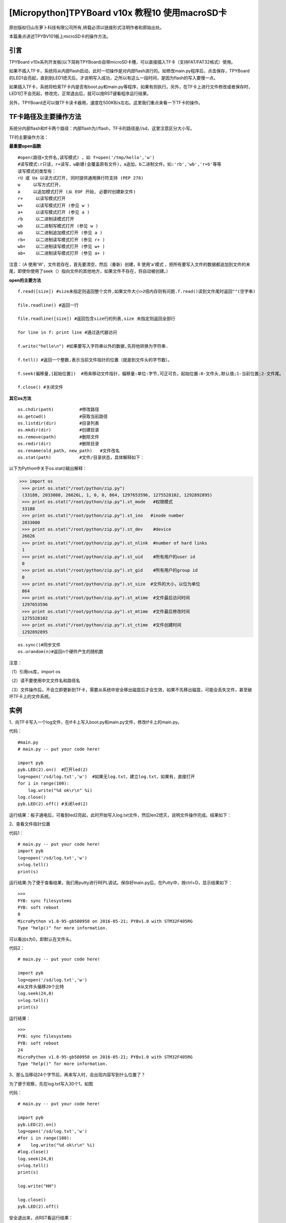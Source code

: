 [Micropython]TPYBoard v10x 教程10 使用macroSD卡
========================================================

原创版权归山东萝卜科技有限公司所有,转载必须以链接形式注明作者和原始出处。

本篇重点讲述TPYBV101板上microSD卡的操作方法。

引言
-------------------

TPYBoard v10x系列开发板(以下简称TPYBoard)自带microSD卡槽，可以直接插入TF卡（支持FAT/FAT32格式）使用。


如果不插入TF卡，系统将从内部flash启动，此时一切操作是对内部flash进行的。如修改main.py程序后，点击保存，TPYBoard的LED1会亮起，直到到LED1熄灭后，才说明写入成功，之所以有这么一段时间，是因为flash的写入要慢一点。

如果插入TF卡，系统将检索TF卡内是否有boot.py和main.py等程序，如果有则执行。另外，在TF卡上进行文件修改或者保存时，LED1灯不会亮起，修改完，正常退出后，就可以按RST键看程序运行结果。

另外，TPYBoard还可以做TF卡读卡器用，速度在500KB/s左右。这里我们重点来看一下TF卡的操作。

TF卡路径及主要操作方法
-----------------------------------

系统分内部flash和tf卡两个路径：内部flash为//flash，TF卡的路径是//sd，这里注意区分大小写。

TF的主要操作方法：

**最重要open函数**

::

    #open(路径+文件名,读写模式) ，如 f=open('/tmp/hello','w')
    #读写模式:r只读，r+读写，w新建(会覆盖原有文件)，a追加，b二进制文件。如:'rb','wb','r+b'等等
    读写模式的类型有：
    rU 或 Ua 以读方式打开, 同时提供通用换行符支持 (PEP 278)
    w     以写方式打开，
    a     以追加模式打开 (从 EOF 开始, 必要时创建新文件)
    r+     以读写模式打开
    w+     以读写模式打开 (参见 w )
    a+     以读写模式打开 (参见 a )
    rb     以二进制读模式打开
    wb     以二进制写模式打开 (参见 w )
    ab     以二进制追加模式打开 (参见 a )
    rb+    以二进制读写模式打开 (参见 r+ )
    wb+    以二进制读写模式打开 (参见 w+ )
    ab+    以二进制读写模式打开 (参见 a+ )

注意：（A  使用'W'，文件若存在，首先要清空，然后（重新）创建，B  使用'a'模式 ，把所有要写入文件的数据都追加到文件的末尾，即使你使用了seek（）指向文件的其他地方，如果文件不存在，将自动被创建。）
    
**open的主要方法**

::

    f.read([size]) #size未指定则返回整个文件,如果文件大小>2倍内存则有问题.f.read()读到文件尾时返回""(空字串)
      
    file.readline() #返回一行
      
    file.readline([size]) #返回包含size行的列表,size 未指定则返回全部行
      
    for line in f: print line #通过迭代器访问
      
    f.write("hello\n") #如果要写入字符串以外的数据,先将他转换为字符串.
      
    f.tell() #返回一个整数,表示当前文件指针的位置（就是到文件头的字节数）。
      
    f.seek(偏移量,[起始位置])  #用来移动文件指针，偏移量:单位:字节,可正可负，起始位置:0-文件头,默认值;1-当前位置;2-文件尾。
      
    f.close() #关闭文件

**其它os方法**

::

    os.chdir(path)          #修改路径
    os.getcwd()             #获取当前路径
    os.listdir(dir)         #目录列表
    os.mkdir(dir)           #创建目录
    os.remove(path)         #删除文件
    os.rmdir(dir)           #删除目录
    os.rename(old_path, new_path)   #文件改名
    os.stat(path)           #文件/目录状态，具体解释如下：

.. image:: http://www.tpyboard.com/ueditor/php/upload/image/20160623/1466642004109911.jpg

以下为Python中关于os.stat()输出解释：
    
>>> import os
 >>> print os.stat("/root/python/zip.py")
 (33188, 2033080, 26626L, 1, 0, 0, 864, 1297653596, 1275528102, 1292892895)
 >>> print os.stat("/root/python/zip.py").st_mode   #权限模式
 33188
 >>> print os.stat("/root/python/zip.py").st_ino   #inode number
 2033080
 >>> print os.stat("/root/python/zip.py").st_dev    #device
 26626
 >>> print os.stat("/root/python/zip.py").st_nlink  #number of hard links
 1
 >>> print os.stat("/root/python/zip.py").st_uid    #所有用户的user id
 0
 >>> print os.stat("/root/python/zip.py").st_gid    #所有用户的group id
 0
 >>> print os.stat("/root/python/zip.py").st_size  #文件的大小，以位为单位
 864
 >>> print os.stat("/root/python/zip.py").st_atime  #文件最后访问时间
 1297653596
 >>> print os.stat("/root/python/zip.py").st_mtime  #文件最后修改时间
 1275528102
 >>> print os.stat("/root/python/zip.py").st_ctime  #文件创建时间
 1292892895

::

    os.sync()#同步文件
    os.urandom(n)#返回n个硬件产生的随机数
        
注意：

（1）引用os库，import os

（2）请不要使用中文文件名和路径名

（3）文件操作后，不会立即更新到TF卡，需要从系统中安全移出磁盘后才会生效，如果不先移出磁盘，可能会丢失文件，甚至破坏TF卡上的文件系统。
    
实例
----------------------------------

1、向TF卡写入一个log文件，在tf卡上写入boot.py和main.py文件，修改tf卡上的main.py。
    
代码：
::

    #main.py
    # main.py -- put your code here!
      
    import pyb
    pyb.LED(2).on()  #打开led(2)
    log=open('/sd/log.txt','w')  #如果无log.txt，建立log.txt，如果有，直接打开
    for i in range(100):
        log.write("%d ok\r\n" %i) 
    log.close()
    pyb.LED(2).off() #关闭led(2)
        
运行结果：板子通电后，可看到led2亮起，此时开始写入log.txt文件，然后len2熄灭，说明文件操作完成。结果如下：

.. image:: http://www.tpyboard.com/ueditor/php/upload/image/20160623/1466642269338229.jpg

2、查看文件指针位置
    
代码1：
::

    # main.py -- put your code here!
    import pyb
    log=open('/sd/log.txt','w')
    s=log.tell()
    print(s)
        
运行结果:为了便于查看结果，我们用putty进行REPL调试。保存好main.py后，在Putty中，按ctrl+D，显示结果如下：
::

    >>> 
    PYB: sync filesystems
    PYB: soft reboot
    0
    MicroPython v1.8-95-gb580958 on 2016-05-21; PYBv1.0 with STM32F405RG
    Type "help()" for more information.
        
可以看出s为0，即默认在文件头。
    
代码2：
::
    
    # main.py -- put your code here!
      
    import pyb
    log=open('/sd/log.txt','w')
    #从文件头偏移20个比特
    log.seek(24,0)
    s=log.tell()
    print(s)

运行结果：
::

    >>> 
    PYB: sync filesystems
    PYB: soft reboot
    24
    MicroPython v1.8-95-gb580958 on 2016-05-21; PYBv1.0 with STM32F405RG
    Type "help()" for more information.
   
3、那么当移动24个字节后，再来写入时，会出现内容写到什么位置了？
    
为了便于观察，先在log.txt写入30个1，如图

.. image:: http://www.tpyboard.com/ueditor/php/upload/image/20160623/1466642454130343.jpg

代码：
::

    # main.py -- put your code here!
      
    import pyb
    pyb.LED(2).on()
    log=open('/sd/log.txt','w')
    #for i in range(100):
    #    log.write("%d ok\r\n" %i)
    #log.close()
    log.seek(24,0)
    s=log.tell()
    print(s)
      
    log.write("HH")
      
    log.close()
    pyb.LED(2).off()
        
安全退出来，点RST看运行结果：

.. image:: http://www.tpyboard.com/ueditor/php/upload/image/20160623/1466642507125721.jpg

可以看出，在第24个字节写入了HH。如果这里的open里，把w改成a，结果又会是怎样？大家自己试吧。
     
4、判断文件是否存在，如果存在，删除文件
    
判断flash中某文件是否存在，最常用的方法是os.path.isfile()，然而试了一下发现，micropython中没有os.path，于是想到用try...except……的方法。考虑用os.stat()一个不存在的文件，利用OSError错误提示。
    
代码：
::

    # main.py -- put your code here!
      
    import pyb
    ##
    import os
    pyb.LED(2).on()
    ##
    try:
        s=os.stat('/sd/b.txt')
        os.remove('/sd/b.txt')
        print("Del file ok!")
        pyb.LED(2).off()
    except OSError:
        pyb.LED(3).on()
            
运行结果：首先亮起led(2)，如果tf卡上存在文件b.txt，则删除后，LED(2)熄灭，如果不存在，LED（3）与（2）均亮起。
    
注意：发现如果是纯数字的文件名，好像tpyb也不认，如1.txt，运行上面的程序时，总是提示文件不存在。具体大家可以再试试。